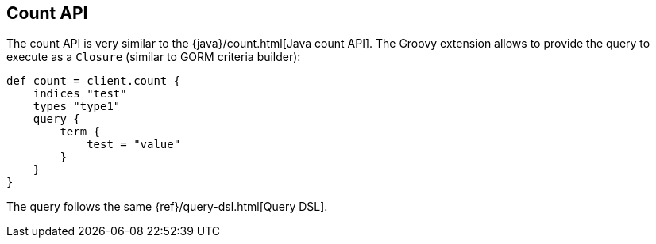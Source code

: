 [[count]]
== Count API

The count API is very similar to the
{java}/count.html[Java count API]. The Groovy
extension allows to provide the query to execute as a `Closure` (similar
to GORM criteria builder):

[source,js]
--------------------------------------------------
def count = client.count {
    indices "test"
    types "type1"
    query {
        term {
            test = "value"
        }
    }
}
--------------------------------------------------

The query follows the same {ref}/query-dsl.html[Query DSL].
